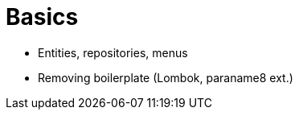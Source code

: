 [[basics]]
= Basics

* Entities, repositories, menus 
* Removing boilerplate (Lombok, paraname8 ext.)
